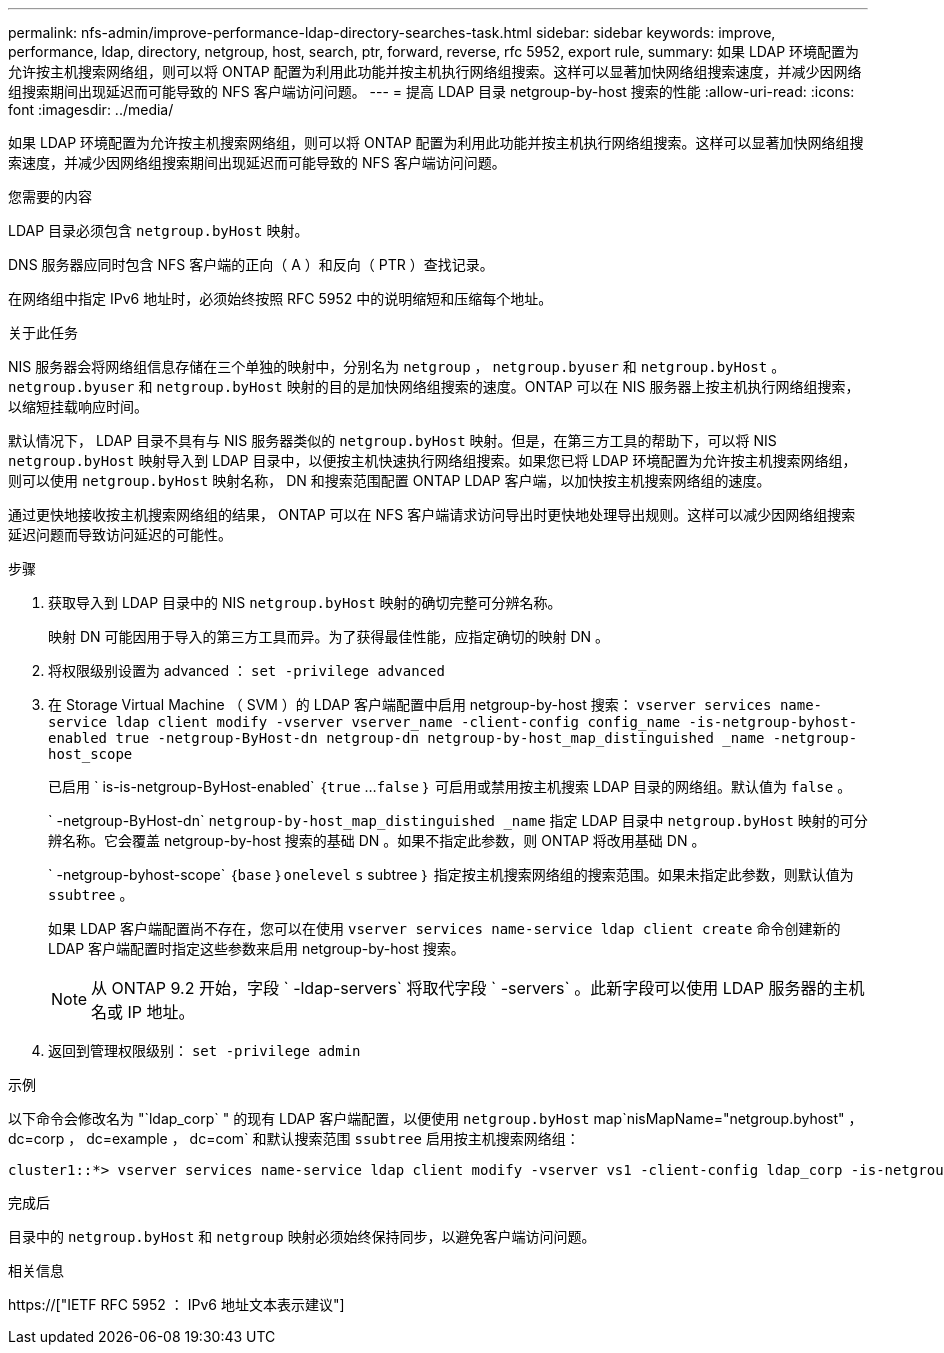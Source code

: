 ---
permalink: nfs-admin/improve-performance-ldap-directory-searches-task.html 
sidebar: sidebar 
keywords: improve, performance, ldap, directory, netgroup, host, search, ptr, forward, reverse, rfc 5952, export rule, 
summary: 如果 LDAP 环境配置为允许按主机搜索网络组，则可以将 ONTAP 配置为利用此功能并按主机执行网络组搜索。这样可以显著加快网络组搜索速度，并减少因网络组搜索期间出现延迟而可能导致的 NFS 客户端访问问题。 
---
= 提高 LDAP 目录 netgroup-by-host 搜索的性能
:allow-uri-read: 
:icons: font
:imagesdir: ../media/


[role="lead"]
如果 LDAP 环境配置为允许按主机搜索网络组，则可以将 ONTAP 配置为利用此功能并按主机执行网络组搜索。这样可以显著加快网络组搜索速度，并减少因网络组搜索期间出现延迟而可能导致的 NFS 客户端访问问题。

.您需要的内容
LDAP 目录必须包含 `netgroup.byHost` 映射。

DNS 服务器应同时包含 NFS 客户端的正向（ A ）和反向（ PTR ）查找记录。

在网络组中指定 IPv6 地址时，必须始终按照 RFC 5952 中的说明缩短和压缩每个地址。

.关于此任务
NIS 服务器会将网络组信息存储在三个单独的映射中，分别名为 `netgroup` ， `netgroup.byuser` 和 `netgroup.byHost` 。`netgroup.byuser` 和 `netgroup.byHost` 映射的目的是加快网络组搜索的速度。ONTAP 可以在 NIS 服务器上按主机执行网络组搜索，以缩短挂载响应时间。

默认情况下， LDAP 目录不具有与 NIS 服务器类似的 `netgroup.byHost` 映射。但是，在第三方工具的帮助下，可以将 NIS `netgroup.byHost` 映射导入到 LDAP 目录中，以便按主机快速执行网络组搜索。如果您已将 LDAP 环境配置为允许按主机搜索网络组，则可以使用 `netgroup.byHost` 映射名称， DN 和搜索范围配置 ONTAP LDAP 客户端，以加快按主机搜索网络组的速度。

通过更快地接收按主机搜索网络组的结果， ONTAP 可以在 NFS 客户端请求访问导出时更快地处理导出规则。这样可以减少因网络组搜索延迟问题而导致访问延迟的可能性。

.步骤
. 获取导入到 LDAP 目录中的 NIS `netgroup.byHost` 映射的确切完整可分辨名称。
+
映射 DN 可能因用于导入的第三方工具而异。为了获得最佳性能，应指定确切的映射 DN 。

. 将权限级别设置为 advanced ： `set -privilege advanced`
. 在 Storage Virtual Machine （ SVM ）的 LDAP 客户端配置中启用 netgroup-by-host 搜索： `vserver services name-service ldap client modify -vserver vserver_name -client-config config_name -is-netgroup-byhost-enabled true -netgroup-ByHost-dn netgroup-dn netgroup-by-host_map_distinguished _name -netgroup-host_scope`
+
已启用 ` is-is-netgroup-ByHost-enabled` ｛`true` …`false` ｝ 可启用或禁用按主机搜索 LDAP 目录的网络组。默认值为 `false` 。

+
` -netgroup-ByHost-dn` `netgroup-by-host_map_distinguished _name` 指定 LDAP 目录中 `netgroup.byHost` 映射的可分辨名称。它会覆盖 netgroup-by-host 搜索的基础 DN 。如果不指定此参数，则 ONTAP 将改用基础 DN 。

+
` -netgroup-byhost-scope` ｛`base` ｝`onelevel` `s` subtree ｝ 指定按主机搜索网络组的搜索范围。如果未指定此参数，则默认值为 `ssubtree` 。

+
如果 LDAP 客户端配置尚不存在，您可以在使用 `vserver services name-service ldap client create` 命令创建新的 LDAP 客户端配置时指定这些参数来启用 netgroup-by-host 搜索。

+
[NOTE]
====
从 ONTAP 9.2 开始，字段 ` -ldap-servers` 将取代字段 ` -servers` 。此新字段可以使用 LDAP 服务器的主机名或 IP 地址。

====
. 返回到管理权限级别： `set -privilege admin`


.示例
以下命令会修改名为 "`ldap_corp` " 的现有 LDAP 客户端配置，以便使用 `netgroup.byHost` map`nisMapName="netgroup.byhost" ， dc=corp ， dc=example ， dc=com` 和默认搜索范围 `ssubtree` 启用按主机搜索网络组：

[listing]
----
cluster1::*> vserver services name-service ldap client modify -vserver vs1 -client-config ldap_corp -is-netgroup-byhost-enabled true -netgroup-byhost-dn nisMapName="netgroup.byhost",dc=corp,dc=example,dc=com
----
.完成后
目录中的 `netgroup.byHost` 和 `netgroup` 映射必须始终保持同步，以避免客户端访问问题。

.相关信息
https://["IETF RFC 5952 ： IPv6 地址文本表示建议"]
